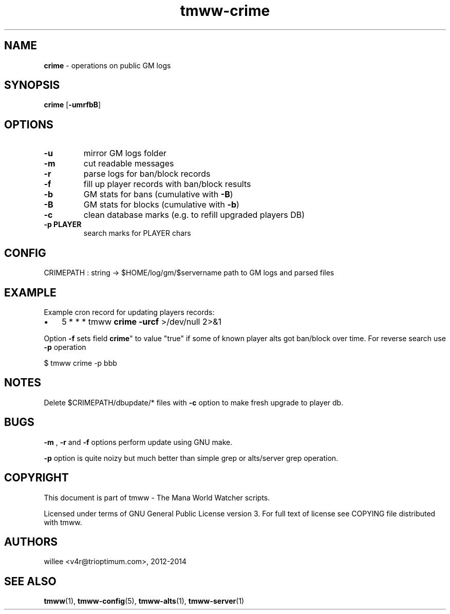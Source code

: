 .\" Text automatically generated by md2man 
.TH tmww-crime 1 "October 25, 2014" "Linux" "Linux Reference Manual"
.SH NAME
\fBcrime \fP- operations on public GM logs
.PP
.SH SYNOPSIS
.nf
.fam C
\fBcrime\fP [\fB-umrfbB\fP]
.PP
.fam T
.fi
.SH \FBOPTIONS\FP
.TP
.B
\fB-u\fP
mirror GM logs folder
.TP
.B
\fB-m\fP
cut readable messages
.TP
.B
\fB-r\fP
parse logs for ban/block records
.TP
.B
\fB-f\fP
fill up player records with ban/block results
.TP
.B
\fB-b\fP
GM stats for bans (cumulative with \fB-B\fP)
.TP
.B
\fB-B\fP
GM stats for blocks (cumulative with \fB-b\fP)
.TP
.B
\fB-c\fP
clean database marks (e.g. to refill upgraded players DB)
.TP
.B
\fB-p\fP PLAYER
search marks for PLAYER chars
.PP
.SH CONFIG
CRIMEPATH : string -> $HOME/log/gm/$servername
path to GM logs and parsed files
.PP
.SH EXAMPLE
Example cron record for updating players records:
.IP \(bu 3
5 * * * tmww \fBcrime\fP \fB-urcf\fP >/dev/null 2>&1
.PP
Option \fB-f\fP sets field \fBcrime\fP" to value "true" if some of known player alts got
ban/block over time. For reverse search use \fB-p\fP operation
.PP
.nf
.fam C
    $ tmww crime -p bbb
.fam T
.fi
.PP
.SH NOTES
Delete $CRIMEPATH/dbupdate/* files with \fB-c\fP option to make fresh upgrade to
player db.
.PP
.SH BUGS
\fB-m\fP , \fB-r\fP and \fB-f\fP options perform update using GNU make.
.PP
\fB-p\fP option is quite noizy but much better than simple grep or alts/server grep
operation.
.PP
.SH COPYRIGHT
This document is part of tmww - The Mana World Watcher scripts.
.PP
Licensed under terms of GNU General Public License version 3. For full text of
license see COPYING file distributed with tmww.
.PP
.SH AUTHORS
willee <v4r@trioptimum.com>, 2012-2014
.PP
.SH SEE ALSO
\fBtmww\fP(1), \fBtmww-config\fP(5), \fBtmww-alts\fP(1), \fBtmww-server\fP(1)

